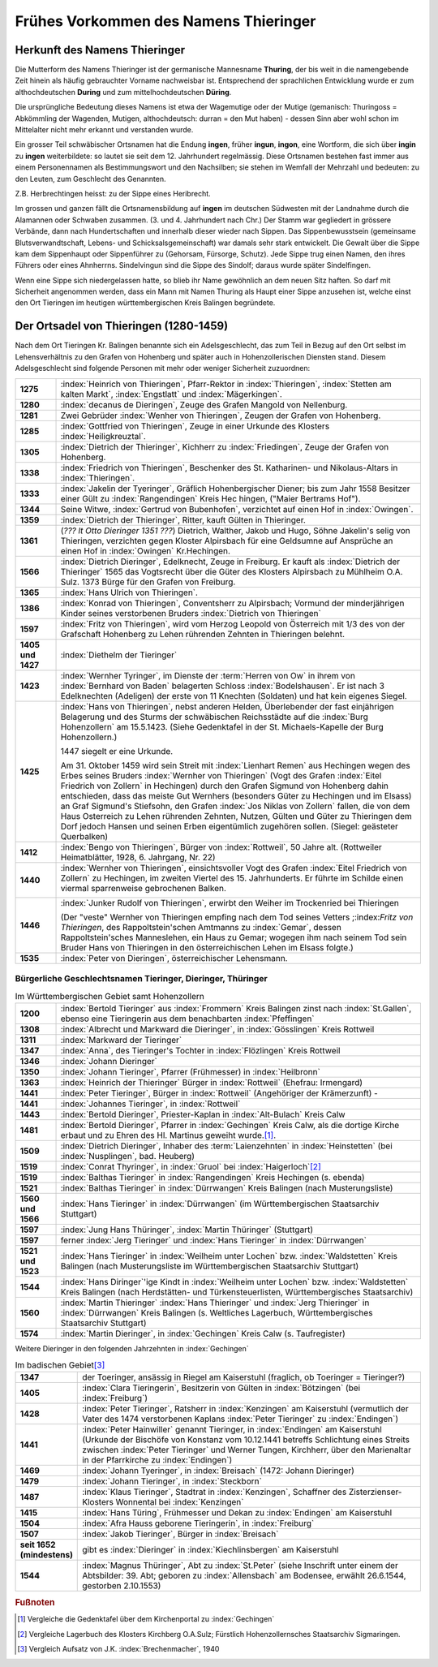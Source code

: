 ######################################
Frühes Vorkommen des Namens Thieringer
######################################



Herkunft des Namens Thieringer
******************************

Die Mutterform des Namens Thieringer ist der germanische Mannesname **Thuring**, der bis weit in die namengebende Zeit hinein als häufig gebrauchter Vorname nachweisbar ist. Entsprechend der sprachlichen Entwicklung wurde er zum althochdeutschen **During** und zum mittelhochdeutschen **Düring**.

Die ursprüngliche Bedeutung dieses Namens ist etwa der Wagemutige oder der Mutige (gemanisch: Thuringoss = Abkömmling der Wagenden, Mutigen, althochdeutsch: durran = den Mut haben) - dessen Sinn aber wohl schon im Mittelalter nicht mehr erkannt und verstanden wurde.

Ein grosser Teil schwäbischer Ortsnamen hat die Endung **ingen**, früher **ingun**, **ingon**, eine Wortform, die sich über **ingin** zu **ingen** weiterbildete: so lautet sie seit dem 12. Jahrhundert regelmässig. Diese Ortsnamen bestehen fast immer aus einem Personennamen als Bestimmungswort und den Nachsilben; sie stehen im Wemfall der Mehrzahl und bedeuten: zu den Leuten, zum Geschlecht des Genannten.

Z.B. Herbrechtingen heisst: zu der Sippe eines Heribrecht.

Im grossen und ganzen fällt die Ortsnamensbildung auf **ingen** im deutschen Südwesten mit der Landnahme durch die Alamannen oder Schwaben zusammen. (3. und 4. Jahrhundert nach Chr.) Der Stamm war gegliedert in grössere Verbände, dann nach Hundertschaften und innerhalb dieser wieder nach Sippen. Das Sippenbewusstsein (gemeinsame Blutsverwandtschaft, Lebens- und Schicksalsgemeinschaft) war damals sehr stark entwickelt. Die Gewalt über die Sippe kam dem Sippenhaupt oder Sippenführer zu (Gehorsam, Fürsorge, Schutz). Jede Sippe trug einen Namen, den ihres Führers oder eines Ahnherrns. Sindelvingun sind die Sippe des Sindolf; daraus wurde später Sindelfingen.

Wenn eine Sippe sich niedergelassen hatte, so blieb ihr Name gewöhnlich an dem neuen Sitz haften. So darf mit Sicherheit angenommen werden, dass ein Mann mit Namen Thuring als Haupt einer Sippe anzusehen ist, welche einst den Ort Tieringen im heutigen württembergischen Kreis Balingen begründete.

.. seealso::
	* Karl Weller: Besiedlungsgeschichte Württenbergs von 300-1500 n.Chr. Kohlhammer, Stuttgart, 1938.
	* ferner: Prof. Dr. Gössler: Württenbergische Studien, Verlag Silberburg, Stuttgart, 1926.
	* ferner: J. Karlmann Brechenmacher: Wanderung und Wandlung eines sertänischen Stammesnamens: Die Düring, Dieringer, Thieringer, Deuring, Theuringer, Aufsatz im Stuttgarter NS-Kurier vom 4.5.1940.

Der Ortsadel von Thieringen (1280-1459)
***************************************

Nach dem Ort Tieringen Kr. Balingen benannte sich ein Adelsgeschlecht, das zum Teil in Bezug auf den Ort selbst im Lehensverhältnis zu den Grafen von Hohenberg und später auch in Hohenzollerischen Diensten stand. Diesem Adelsgeschlecht sind folgende Personen mit mehr oder weniger Sicherheit zuzuordnen:

.. list-table::
	:align: left
	:stub-columns: 1
	:widths: 10 90

	*	-	1275
		- 	:index:`Heinrich von Thieringen`, Pfarr-Rektor in :index:`Thieringen`, :index:`Stetten am kalten Markt`, :index:`Engstlatt` und :index:`Mägerkingen`.

	*	-	1280
		- 	:index:`decanus de Dieringen`, Zeuge des Grafen Mangold von Nellenburg.

	*	-	1281
		- 	Zwei Gebrüder :index:`Wenher von Thieringen`, Zeugen der Grafen von Hohenberg.

	*	-	1285
		- 	:index:`Gottfried von Thieringen`, Zeuge in einer Urkunde des Klosters :index:`Heiligkreuztal`.

	*	-	1305
		- 	:index:`Dietrich der Thieringer`, Kichherr zu :index:`Friedingen`, Zeuge der Grafen von Hohenberg.

	*	-	1338
		-	:index:`Friedrich von Thieringen`, Beschenker des St. Katharinen- und Nikolaus-Altars in :index:`Thieringen`.

	*	-	1333
		- 	:index:`Jakelin der Tyeringer`, Gräflich Hohenbergischer Diener; bis zum Jahr 1558 Besitzer einer Gült zu :index:`Rangendingen` Kreis Hec hingen, ("Maier Bertrams Hof").

	*	-	1344
		- 	Seine Witwe, :index:`Gertrud von Bubenhofen`, verzichtet auf einen Hof in :index:`Owingen`.

	*	-	1359
		-	:index:`Dietrich der Thieringer`, Ritter, kauft Gülten in Thieringer.

	*	-	1361
		- 	(*??? lt Otto Dieringer 1351 ???*) Dietrich, Walther, Jakob und Hugo, Söhne Jakelin's selig von Thieringen, verzichten gegen Kloster Alpirsbach für eine Geldsumne auf Ansprüche an einen Hof in :index:`Owingen` Kr.Hechingen.

	*	-	1566
		-	:index:`Dietrich Dieringer`, Edelknecht, Zeuge in Freiburg. Er kauft als :index:`Dietrich der Thieringer` 1565 das Vogtsrecht über die Güter des Klosters Alpirsbach zu Mühlheim O.A. Sulz. 1373 Bürge für den Grafen von Freiburg.

	*	-	1365
		- 	:index:`Hans Ulrich von Thieringen`.

	*	-	1386
		-	:index:`Konrad von Thieringen`, Conventsherr zu Alpirsbach; Vormund der minderjährigen Kinder seines verstorbenen Bruders :index:`Dietrich von Thieringen`

	*	-	1597
		-	:index:`Fritz von Thieringen`, wird vom Herzog Leopold von Österreich mit 1/3 des von der Grafschaft Hohenberg zu Lehen rührenden Zehnten in Thieringen belehnt.

	*	-	1405 und 1427
		-	:index:`Diethelm der Tieringer`

	*	-	1423
		-	:index:`Wernher Tyringer`, im Dienste der :term:`Herren von Ow` in ihrem von :index:`Bernhard von Baden` belagerten Schloss :index:`Bodelshausen`. Er ist nach 3 Edelknechten (Adeligen) der erste von 11 Knechten (Soldaten) und hat kein eigenes Siegel.

	*	-	1425
		-	:index:`Hans von Thieringen`, nebst anderen Helden, Überlebender der fast einjährigen Belagerung und des Sturms der schwäbischen Reichsstädte auf die :index:`Burg Hohenzollern` am 15.5.1423. (Siehe Gedenktafel in der St. Michaels-Kapelle der Burg Hohenzollern.)

			1447 siegelt er eine Urkunde.

			Am 31. Oktober 1459 wird sein Streit mit :index:`Lienhart Remen` aus Hechingen wegen des Erbes seines Bruders :index:`Wernher von Thieringen` (Vogt des Grafen :index:`Eitel Friedrich von Zollern` in Hechingen) durch den Grafen Sigmund von Hohenberg dahin entschieden, dass das meiste Gut Wernhers (besonders Güter zu Hechingen und im Elsass) an Graf Sigmund's Stiefsohn, den Grafen :index:`Jos Niklas von Zollern` fallen, die von dem Haus Osterreich zu Lehen rührenden Zehnten, Nutzen, Gülten und Güter zu Thieringen dem Dorf jedoch Hansen und seinen Erben eigentümlich zugehören sollen. (Siegel: geästeter Querbalken)

	*	-	1412
		-	:index:`Bengo von Thieringen`, Bürger von :index:`Rottweil`, 50 Jahre alt. (Rottweiler Heimatblätter, 1928, 6. Jahrgang, Nr. 22)

	*	-	1440
		-	:index:`Wernher von Thieringen`, einsichtsvoller Vogt des Grafen :index:`Eitel Friedrich von Zollern` zu Hechingen, im zweiten Viertel des 15. Jahrhunderts. Er führte im Schilde einen viermal sparrenweise gebrochenen Balken.

			.. image:: images/Wappen-von-Tieringen.*
				:width: 200px
				:align: center


	*	-	1446
		-	:index:`Junker Rudolf von Thieringen`, erwirbt den Weiher im Trockenried bei Thieringen

			(Der "veste" Wernher von Thieringen empfing nach dem Tod seines Vetters ;:index:`Fritz von Thieringen`, des Rappoltstein'schen Amtmanns zu :index:`Gemar`, dessen Rappoltstein'sches Manneslehen, ein Haus zu Gemar; wogegen ihm nach seinem Tod sein Bruder Hans von Thieringen in den österreichischen Lehen im Elsass folgte.)

	*	-	1535
		-	:index:`Peter von Dieringen`, österreichischer Lehensmann.


.. seealso::

	* Ludwig Schmid: "Monumenta Hohenbergica. Urkundenbuch zur Geschichte der Grafen von Zollern-Hohenberg." Stuttgart 1862. Seite 63,163,171,342,543,881).
	* ferner: "Beschreibung des württembergischen Oberamts Balingen", herausgegeben vom Statistischen Landesamt, Stuttgart 1880, Seite 499 ff,
	* ferner: "Das Königreich Württemberg, Eine Beschreibung nach Kreisen, Oberämtern und Gemeinden", herausgegeben vom Statistischen Landesamt, Stuttgart 1905.
	* ferner: "Geschichte der Grafen von Zollern-Hohenberg", L. Schmid. Stuttgart 1862,
	* Crusius: Schwäbische Chronik.
	* ferner: "Belagerung der Burg Hohenzollern", L. Schmid, Tübingen 1867.
	* "Geschichte der Zollernburg", Albert Landenberger. Weitbrecht'sche Jugendblätter 1904 S.206; Verlag Steinkopf Stuttgart
	* ferner: "Die Zollernburg und ihre Umgebung", Albert Landenberger, Stuttgart 1882.



Bürgerliche Geschlechtsnamen Tieringer, Dieringer, Thüringer
============================================================



.. list-table:: Im Württembergischen Gebiet samt Hohenzollern
	:align: left
	:stub-columns: 1
	:widths: 10 90

	*	-	1200
		-	:index:`Bertold Tieringer` aus :index:`Frommern` Kreis Balingen zinst nach :index:`St.Gallen`, ebenso eine Tieringerin aus dem benachbarten :index:`Pfeffingen`

	*	-	1308
		-	:index:`Albrecht und Markward die Dieringer`, in :index:`Gösslingen` Kreis Rottweil

	*	-	1311
		-	:index:`Markward der Tieringer`

	*	-	1347
		-	:index:`Anna`, des Tieringer's Tochter in :index:`Flözlingen` Kreis Rottweil

	*	-	1346
		-	:index:`Johann Dieringer`

	*	-	1350
		-	:index:`Johann Tieringer`, Pfarrer (Frühmesser) in :index:`Heilbronn`

	*	-	1363
		-	:index:`Heinrich der Thieringer` Bürger in :index:`Rottweil` (Ehefrau: Irmengard)

	*	-	1441
		-	:index:`Peter Tieringer`, Bürger in :index:`Rottweil` (Angehöriger der Krämerzunft) -

	*	-	1441
		-	:index:`Johannes Tieringer`, in :index:`Rottweil`

	*	-	1443
		-	:index:`Bertold Dieringer`, Priester-Kaplan in :index:`Alt-Bulach` Kreis Calw

	*	-	1481
		-	:index:`Bertold Dieringer`, Pfarrer in :index:`Gechingen` Kreis Calw, als die dortige Kirche erbaut und zu Ehren des Hl. Martinus geweiht wurde.\ [#]_.

	*	-	1509
		-	:index:`Dietrich Dieringer`, Inhaber des :term:`Laienzehnten` in :index:`Heinstetten` (bei :index:`Nusplingen`, bad. Heuberg)

	*	-	1519
		-	:index:`Conrat Thyringer`, in :index:`Gruol` bei :index:`Haigerloch`\ [#]_

	*	-	1519
		-	:index:`Balthas Tieringer` in :index:`Rangendingen` Kreis Hechingen (s. ebenda)
	*	-	1521
		-	:index:`Balthas Tieringer` in :index:`Dürrwangen` Kreis Balingen (nach Musterungsliste)

	*	-	1560 und 1566
		-	:index:`Hans Tieringer` in :index:`Dürrwangen` (im Württembergischen Staatsarchiv Stuttgart)

	*	-	1597
		-	:index:`Jung Hans Thüringer`, :index:`Martin Thüringer` (Stuttgart)

	*	-	1597
		-	ferner :index:`Jerg Tieringer` und :index:`Hans Tieringer` in :index:`Dürrwangen`

	*	-	1521 und 1523
		-	:index:`Hans Tieringer` in :index:`Weilheim unter Lochen` bzw. :index:`Waldstetten` Kreis Balingen (nach Musterungsliste im Württembergischen Staatsarchiv Stuttgart)

	*	-	1544
		-	:index:`Hans Diringer`\ 'ige Kindt in :index:`Weilheim unter Lochen` bzw. :index:`Waldstetten` Kreis Balingen  (nach Herdstätten- und Türkensteuerlisten, Württembergisches Staatsarchiv)

	*	-	1560
		-	:index:`Martin Thieringer` :index:`Hans Thieringer` und :index:`Jerg Thieringer` in :index:`Dürrwangen` Kreis Balingen (s. Weltliches Lagerbuch, Württembergisches Staatsarchiv Stuttgart)

	*	-	1574
		-	:index:`Martin Dieringer`, in :index:`Gechingen` Kreis Calw (s. Taufregister)

Weitere Dieringer in den folgenden Jahrzehnten in :index:`Gechingen`


.. list-table:: Im badischen Gebiet\ [#]_
	:align: left
	:stub-columns: 1
	:widths: 10 90


	*	-	1347
		-	der Toeringer, ansässig in Riegel am Kaiserstuhl (fraglich, ob Toeringer = Tieringer?)

	*	-	1405
		-	:index:`Clara Tieringerin`, Besitzerin von Gülten in :index:`Bötzingen` (bei :index:`Freiburg`)

	*	-	1428
		-	:index:`Peter Tieringer`, Ratsherr in :index:`Kenzingen` am Kaiserstuhl (vermutlich der Vater des 1474 verstorbenen Kaplans :index:`Peter Tieringer` zu :index:`Endingen`)

	*	-	1441
		-	:index:`Peter Hainwiller` genannt Tieringer, in :index:`Endingen` am Kaiserstuhl (Urkunde der Bischöfe von Konstanz vom 10.12.1441 betreffs Schlichtung eines Streits zwischen :index:`Peter Tieringer` und Werner Tungen, Kirchherr, über den Marienaltar in der Pfarrkirche zu :index:`Endingen`)

	*	-	1469
		-	:index:`Johann Tyeringer`, in :index:`Breisach` (1472: Johann Dieringer)

	*	-	1479
		-	:index:`Johann Tieringer`, in :index:`Steckborn`

	*	-	1487
		-	:index:`Klaus Tieringer`, Stadtrat in :index:`Kenzingen`, Schaffner des Zisterzienser-Klosters Wonnental bei :index:`Kenzingen`

	*	-	1415
		-	:index:`Hans Türing`, Frühmesser und Dekan zu :index:`Endingen` am Kaiserstuhl

	*	-	1504
		-	:index:`Afra Hauss geborene Tieringerin`, in :index:`Freiburg`

	*	-	1507
		-	:index:`Jakob Tieringer`, Bürger in :index:`Breisach`

	*	-	seit 1652 (mindestens)
		-	gibt es :index:`Dieringer` in :index:`Kiechlinsbergen` am Kaiserstuhl

	*	-	1544
		-	:index:`Magnus Thüringer`, Abt zu :index:`St.Peter` (siehe Inschrift unter einem der Abtsbilder: 39. Abt; geboren zu :index:`Allensbach` am Bodensee, erwählt 26.6.1544, gestorben 2.10.1553)


.. rubric:: Fußnoten

.. [#] Vergleiche die Gedenktafel über dem Kirchenportal zu :index:`Gechingen`


.. [#] Vergleiche Lagerbuch des Klosters Kirchberg O.A.Sulz; Fürstlich Hohenzollernsches Staatsarchiv Sigmaringen.

.. [#] Vergleich Aufsatz von J.K. :index:`Brechenmacher`, 1940

